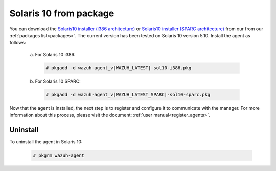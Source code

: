.. Copyright (C) 2020 Wazuh, Inc.

.. _wazuh_agent_package_solaris10:

Solaris 10 from package
=======================
You can download the `Solaris10 installer (i386 architecture) <https://packages.wazuh.com/3.x/solaris/i386/10/wazuh-agent_v|WAZUH_LATEST|-sol10-i386.pkg>`_ or `Solaris10 installer (SPARC architecture) <https://packages.wazuh.com/3.x/solaris/sparc/10/wazuh-agent_v|WAZUH_LATEST_SPARC|-sol10-sparc.pkg>`_ from our from our :ref:`packages list<packages>`. The current version has been tested on Solaris 10 version 5.10. Install the agent as follows:

  a) For Solaris 10 i386:

    .. code-block:: console

      # pkgadd -d wazuh-agent_v|WAZUH_LATEST|-sol10-i386.pkg

  b) For Solaris 10 SPARC:

    .. code-block:: console

      # pkgadd -d wazuh-agent_v|WAZUH_LATEST_SPARC|-sol10-sparc.pkg

Now that the agent is installed, the next step is to register and configure it to communicate with the manager. For more information about this process, please visit the document: :ref:`user manual<register_agents>`.

Uninstall
---------

To uninstall the agent in Solaris 10:

    .. code-block:: console

      # pkgrm wazuh-agent
